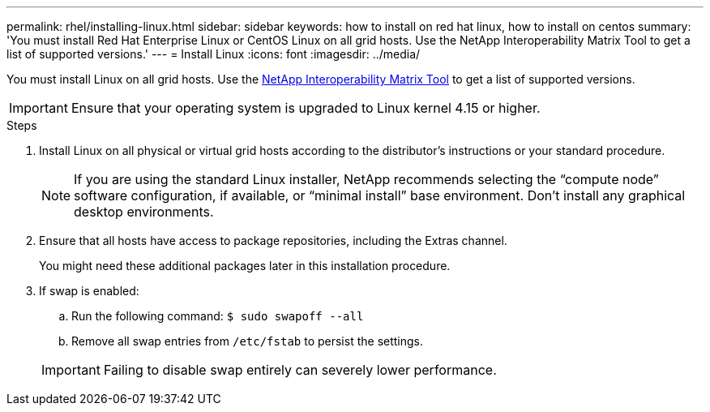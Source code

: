 ---
permalink: rhel/installing-linux.html
sidebar: sidebar
keywords: how to install on red hat linux, how to install on centos
summary: 'You must install Red Hat Enterprise Linux or CentOS Linux on all grid hosts. Use the NetApp Interoperability Matrix Tool to get a list of supported versions.'
---
= Install Linux
:icons: font
:imagesdir: ../media/

[.lead]
You must install Linux on all grid hosts. Use the https://imt.netapp.com/matrix/#welcome[NetApp Interoperability Matrix Tool^] to get a list of supported versions.

IMPORTANT: Ensure that your operating system is upgraded to Linux kernel 4.15 or higher.

.Steps

. Install Linux on all physical or virtual grid hosts according to the distributor's instructions or your standard procedure.
+
NOTE: If you are using the standard Linux installer, NetApp recommends selecting the "`compute node`" software configuration, if available, or "`minimal install`" base environment. Don't install any graphical desktop environments.

. Ensure that all hosts have access to package repositories, including the Extras channel.
+
You might need these additional packages later in this installation procedure.

. If swap is enabled:
 .. Run the following command: `$ sudo swapoff --all`
 .. Remove all swap entries from `/etc/fstab` to persist the settings.

+
IMPORTANT: Failing to disable swap entirely can severely lower performance.